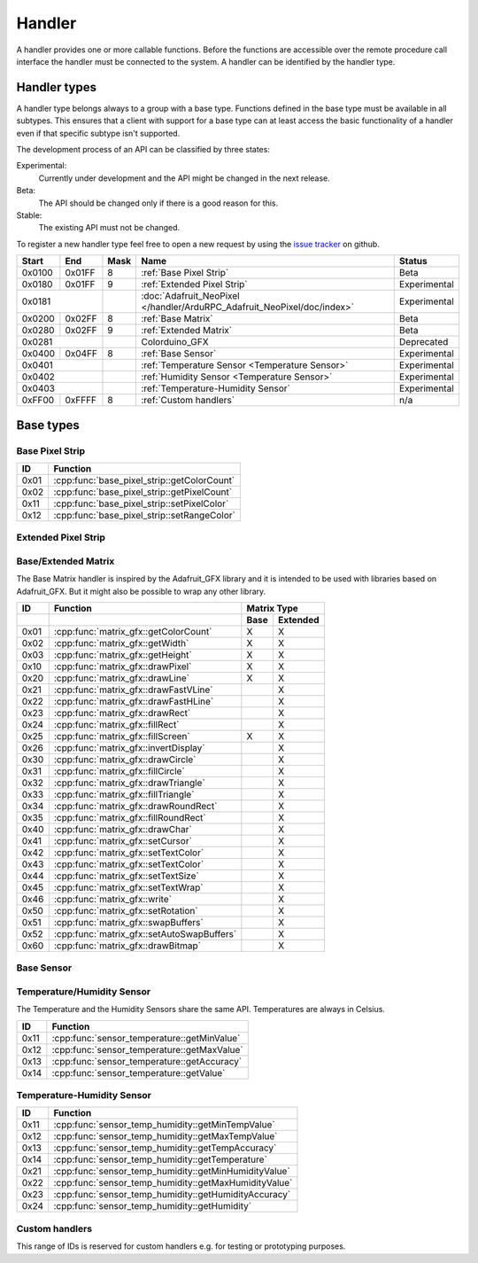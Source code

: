 Handler
=======

A handler provides one or more callable functions. Before the functions are accessible over the remote procedure call interface the handler must be connected to the system. A handler can be identified by the handler type.

Handler types
-------------

A handler type belongs always to a group with a base type. Functions defined in the base type must be available in all subtypes. This ensures that a client with support for a base type can at least access the basic functionality of a handler even if that specific subtype isn't supported.

The development process of an API can be classified by three states:

Experimental:
    Currently under development and the API might be changed in the next release.
Beta:
    The API should be changed only if there is a good reason for this.
Stable:
    The existing API must not be changed.

To register a new handler type feel free to open a new request by using the `issue tracker <https://github.com/DinoTools/ardurpc/issues>`_ on github.

+--------+--------+------+-------------------------------------------------------------------------------+--------------+
| Start  | End    | Mask | Name                                                                          | Status       |
+========+========+======+===============================================================================+==============+
| 0x0100 | 0x01FF |    8 | :ref:`Base Pixel Strip`                                                       | Beta         |
+--------+--------+------+-------------------------------------------------------------------------------+--------------+
| 0x0180 | 0x01FF |    9 | :ref:`Extended Pixel Strip`                                                   | Experimental |
+--------+--------+------+-------------------------------------------------------------------------------+--------------+
| 0x0181          |      | :doc:`Adafruit_NeoPixel </handler/ArduRPC_Adafruit_NeoPixel/doc/index>`       | Experimental |
+--------+--------+------+-------------------------------------------------------------------------------+--------------+
| 0x0200 | 0x02FF |    8 | :ref:`Base Matrix`                                                            | Beta         |
+--------+--------+------+-------------------------------------------------------------------------------+--------------+
| 0x0280 | 0x02FF |    9 | :ref:`Extended Matrix`                                                        | Beta         |
+--------+--------+------+-------------------------------------------------------------------------------+--------------+
| 0x0281          |      | Colorduino_GFX                                                                | Deprecated   |
+--------+--------+------+-------------------------------------------------------------------------------+--------------+
| 0x0400 | 0x04FF |    8 | :ref:`Base Sensor`                                                            | Experimental |
+--------+--------+------+-------------------------------------------------------------------------------+--------------+
| 0x0401          |      | :ref:`Temperature Sensor <Temperature Sensor>`                                | Experimental |
+--------+--------+------+-------------------------------------------------------------------------------+--------------+
| 0x0402          |      | :ref:`Humidity Sensor <Temperature Sensor>`                                   | Experimental |
+--------+--------+------+-------------------------------------------------------------------------------+--------------+
| 0x0403          |      | :ref:`Temperature-Humidity Sensor`                                            | Experimental |
+--------+--------+------+-------------------------------------------------------------------------------+--------------+
| 0xFF00 | 0xFFFF |    8 | :ref:`Custom handlers`                                                        | n/a          |
+--------+--------+------+-------------------------------------------------------------------------------+--------------+

Base types
----------

.. _base pixel strip:

Base Pixel Strip
~~~~~~~~~~~~~~~~

+------+----------------------------------------------+
| ID   | Function                                     |
+======+==============================================+
| 0x01 | :cpp:func:`base_pixel_strip::getColorCount`  |
+------+----------------------------------------------+
| 0x02 | :cpp:func:`base_pixel_strip::getPixelCount`  |
+------+----------------------------------------------+
| 0x11 | :cpp:func:`base_pixel_strip::setPixelColor`  |
+------+----------------------------------------------+
| 0x12 | :cpp:func:`base_pixel_strip::setRangeColor`  |
+------+----------------------------------------------+

.. cpp:function:: uint8_t base_led_strip::getColorCount()

    Get the number of colors. Return value should be 1, 2 or 3.

    :return: Number of colors.

.. cpp:function:: uint16_t base_led_strip::getPixelCount()

    Get the number of available pixels.

    :return: Number of pixels

.. cpp:function:: void base_led_strip::setPixelColor(uint16_t n, uint8_t color1, uint8_t color2, uint8_t color3)

    Set the color of a pixel. All color values MUST be given and spare colors will be ignored by the device.

    :param n: The number of the LED. Range from 0 to pixel_count - 1
    :param color1: First color. Red if color_count = 3.
    :param color2: Second color. Green if color_count = 3.
    :param color3: Third color. Blue if color_count = 3.

.. cpp:function:: void base_led_strip::setRangeColor(uint16_t start, uint16_t end, uint8_t color1, uint8_t color2, uint8_t color3)

    Set the color of a range of pixels.

    :param start: The position to start. Range from 0 to pixel_count - 1
    :param end: The position to stop. Range from start to pixel_count - 1
    :param color1: First color. Red if color_count = 3.
    :param color2: Second color. Green if color_count = 3.
    :param color3: Third color. Blue if color_count = 3.


.. _extended pixel strip:

Extended Pixel Strip
~~~~~~~~~~~~~~~~~~~~

.. _Base Matrix:
.. _Extended Matrix:

Base/Extended Matrix
~~~~~~~~~~~~~~~~~~~~

The Base Matrix handler is inspired by the Adafruit_GFX library and it is intended to be used with libraries based on Adafruit_GFX.
But it might also be possible to wrap any other library.

+------+--------------------------------------------+-----------------+
| ID   | Function                                   | Matrix Type     |
+------+--------------------------------------------+------+----------+
|      |                                            | Base | Extended |
+======+============================================+======+==========+
| 0x01 | :cpp:func:`matrix_gfx::getColorCount`      | X    | X        |
+------+--------------------------------------------+------+----------+
| 0x02 | :cpp:func:`matrix_gfx::getWidth`           | X    | X        |
+------+--------------------------------------------+------+----------+
| 0x03 | :cpp:func:`matrix_gfx::getHeight`          | X    | X        |
+------+--------------------------------------------+------+----------+
| 0x10 | :cpp:func:`matrix_gfx::drawPixel`          | X    | X        |
+------+--------------------------------------------+------+----------+
| 0x20 | :cpp:func:`matrix_gfx::drawLine`           | X    | X        |
+------+--------------------------------------------+------+----------+
| 0x21 | :cpp:func:`matrix_gfx::drawFastVLine`      |      | X        |
+------+--------------------------------------------+------+----------+
| 0x22 | :cpp:func:`matrix_gfx::drawFastHLine`      |      | X        |
+------+--------------------------------------------+------+----------+
| 0x23 | :cpp:func:`matrix_gfx::drawRect`           |      | X        |
+------+--------------------------------------------+------+----------+
| 0x24 | :cpp:func:`matrix_gfx::fillRect`           |      | X        |
+------+--------------------------------------------+------+----------+
| 0x25 | :cpp:func:`matrix_gfx::fillScreen`         | X    | X        |
+------+--------------------------------------------+------+----------+
| 0x26 | :cpp:func:`matrix_gfx::invertDisplay`      |      | X        |
+------+--------------------------------------------+------+----------+
| 0x30 | :cpp:func:`matrix_gfx::drawCircle`         |      | X        |
+------+--------------------------------------------+------+----------+
| 0x31 | :cpp:func:`matrix_gfx::fillCircle`         |      | X        |
+------+--------------------------------------------+------+----------+
| 0x32 | :cpp:func:`matrix_gfx::drawTriangle`       |      | X        |
+------+--------------------------------------------+------+----------+
| 0x33 | :cpp:func:`matrix_gfx::fillTriangle`       |      | X        |
+------+--------------------------------------------+------+----------+
| 0x34 | :cpp:func:`matrix_gfx::drawRoundRect`      |      | X        |
+------+--------------------------------------------+------+----------+
| 0x35 | :cpp:func:`matrix_gfx::fillRoundRect`      |      | X        |
+------+--------------------------------------------+------+----------+
| 0x40 | :cpp:func:`matrix_gfx::drawChar`           |      | X        |
+------+--------------------------------------------+------+----------+
| 0x41 | :cpp:func:`matrix_gfx::setCursor`          |      | X        |
+------+--------------------------------------------+------+----------+
| 0x42 | :cpp:func:`matrix_gfx::setTextColor`       |      | X        |
+------+--------------------------------------------+------+----------+
| 0x43 | :cpp:func:`matrix_gfx::setTextColor`       |      | X        |
+------+--------------------------------------------+------+----------+
| 0x44 | :cpp:func:`matrix_gfx::setTextSize`        |      | X        |
+------+--------------------------------------------+------+----------+
| 0x45 | :cpp:func:`matrix_gfx::setTextWrap`        |      | X        |
+------+--------------------------------------------+------+----------+
| 0x46 | :cpp:func:`matrix_gfx::write`              |      | X        |
+------+--------------------------------------------+------+----------+
| 0x50 | :cpp:func:`matrix_gfx::setRotation`        |      | X        |
+------+--------------------------------------------+------+----------+
| 0x51 | :cpp:func:`matrix_gfx::swapBuffers`        |      | X        |
+------+--------------------------------------------+------+----------+
| 0x52 | :cpp:func:`matrix_gfx::setAutoSwapBuffers` |      | X        |
+------+--------------------------------------------+------+----------+
| 0x60 | :cpp:func:`matrix_gfx::drawBitmap`         |      | X        |
+------+--------------------------------------------+------+----------+


.. cpp:function:: uint8_t matrix_gfx::getColorCount()

    Get the number of colors. Return value should be 1, 2 or 3.

    :return: Number of colors.

.. cpp:function:: uint16_t matrix_gfx::getWidth()

    Get width in pixels.

    :return: Number of pixels

.. cpp:function:: uint16_t matrix_gfx::getHeight()

    Get height in pixels.

    :return: Number of pixels

.. cpp:function:: void matrix_gfx::drawPixel(int16_t x, int16_t y, uint8_t color1, uint8_t color2, uint8_t color3)

    Draw a pixel.

    :param x: Pixel x position
    :param y: Pixel y position
    :param color1: First color. Red if color_count = 3.
    :param color2: Second color. Green if color_count = 3.
    :param color3: Third color. Blue if color_count = 3.

.. cpp:function:: void matrix_gfx::drawLine(int16_t x0, int16_t y0, int16_t x1, int16_t y1, uint8_t color1, uint8_t color2, uint8_t color3)

    Draw a line.

.. cpp:function:: void matrix_gfx::drawFastVLine(int16_t x, int16_t y, int16_t h, uint8_t color1, uint8_t color2, uint8_t color3)

    Draw a vertical line.

.. cpp:function:: void matrix_gfx::drawFastHLine(int16_t x, int16_t y, int16_t w, uint8_t color1, uint8_t color2, uint8_t color3)

    Draw a horizontal line.

.. cpp:function:: void matrix_gfx::drawRect(int16_t x, int16_t y, int16_t w, int16_t h, uint8_t color1, uint8_t color2, uint8_t color3)

    Draw the boarder of rectangle.

.. cpp:function:: void matrix_gfx::fillRect(int16_t x, int16_t y, int16_t w, int16_t h, uint8_t color1, uint8_t color2, uint8_t color3)

    Draw a filled rectangle.

.. cpp:function:: void matrix_gfx::fillScreen(uint8_t color1, uint8_t color2, uint8_t color3)

    Fill the screen with the given color.

.. cpp:function:: void matrix_gfx::invertDisplay(boolean i)

    Invert the display.

.. cpp:function:: void matrix_gfx::drawCircle(int16_t x0, int16_t y0, int16_t r, uint8_t color1, uint8_t color2, uint8_t color3)

    Draw the border of a circle.

.. cpp:function:: void matrix_gfx::fillCircle(int16_t x0, int16_t y0, int16_t r, uint8_t color1, uint8_t color2, uint8_t color3)

    Draw a filled circle.

.. cpp:function:: void matrix_gfx::drawTriangle(int16_t x0, int16_t y0, int16_t x1, int16_t y1, int16_t x2, int16_t y2, uint8_t color1, uint8_t color2, uint8_t color3)

    Draw the boarder of a triangle.

.. cpp:function:: void matrix_gfx::fillTriangle(int16_t x0, int16_t y0, int16_t x1, int16_t y1, int16_t x2, int16_t y2, uint8_t color1, uint8_t color2, uint8_t color3)

    Draw a filled triangle.

.. cpp:function:: void matrix_gfx::drawRoundRect(int16_t x0, int16_t y0, int16_t w, int16_t h, int16_t radius, uint8_t color1, uint8_t color2, uint8_t color3)

    Draw the boarder of a round rectangle.

.. cpp:function:: void matrix_gfx::fillRoundRect(int16_t x0, int16_t y0, int16_t w, int16_t h, int16_t radius, uint8_t color1, uint8_t color2, uint8_t color3)

    Draw a filled round rectangle.

.. cpp:function:: void matrix_gfx::drawChar(int16_t x, int16_t y, unsigned char c, uint8_t color1, uint8_t color2, uint8_t color3, uint16_t bg, uint8_t size)

    Draw a character.

.. cpp:function:: void matrix_gfx::setCursor(int16_t x, int16_t y)

    Set the cursor position.

.. cpp:function:: void matrix_gfx::setTextColor(uint8_t color1, uint8_t color2, uint8_t color3)

    Set the text color.

.. cpp:function:: void matrix_gfx::setTextColor(uint8_t color1, uint8_t color2, uint8_t color3, uint8_t bg_red, uint8_t bg_green, uint8_t bg_blue)

    Set the text color.

.. cpp:function:: void matrix_gfx::setTextSize(uint8_t s)

    Set the text size.

.. cpp:function:: void matrix_gfx::setTextWrap(boolean w)

    Set the text wrap.

.. cpp:function:: void matrix_gfx::setRotation(uint8_t r)

    Set the rotation.

.. cpp:function:: uint8_t matrix_gfx::swapBuffers(uint8_t copy)

    :param copy: 0 = False | 1 = True

    Swap buffers and copy new front buffer into the back buffer.

.. cpp:function:: uint8_t matrix_gfx::setAutoSwapBuffers(uint8_t auto_swap)

    :param auto_swap: 0 = False | 1 = True

    Set option to swap buffers after each command.

.. cpp:function:: void matrix_gfx::drawBitmap(int16_t x, int16_t y, const uint8_t *bitmap, int16_t w, int16_t h, uint8_t color1, uint8_t color2, uint8_t color3)

    Draw a Bitmap.


.. _Base Sensor:

Base Sensor
~~~~~~~~~~~

.. _Temperature Sensor:

Temperature/Humidity Sensor
~~~~~~~~~~~~~~~~~~~~~~~~~~~

The Temperature and the Humidity Sensors share the same API. Temperatures are always in Celsius.

+------+----------------------------------------------+
| ID   | Function                                     |
+======+==============================================+
| 0x11 | :cpp:func:`sensor_temperature::getMinValue`  |
+------+----------------------------------------------+
| 0x12 | :cpp:func:`sensor_temperature::getMaxValue`  |
+------+----------------------------------------------+
| 0x13 | :cpp:func:`sensor_temperature::getAccuracy`  |
+------+----------------------------------------------+
| 0x14 | :cpp:func:`sensor_temperature::getValue`     |
+------+----------------------------------------------+

.. cpp:function:: float sensor_temperature::getMinValue()

    Get the value of the lowest possible temperature/humidity measured by the sensor.

.. cpp:function:: float sensor_temperature::getMaxValue()

    Get the value of the highest possible temperature/humidity measured by the sensor.

.. cpp:function:: float sensor_temperature::getAccuracy()

    Get the best accuracy of the measured values.

.. cpp:function:: float sensor_temperature::getValue()

    Get the current temperature/humidity.


.. _Temperature-Humidity Sensor:

Temperature-Humidity Sensor
~~~~~~~~~~~~~~~~~~~~~~~~~~~

+------+------------------------------------------------------+
| ID   | Function                                             |
+======+======================================================+
| 0x11 | :cpp:func:`sensor_temp_humidity::getMinTempValue`    |
+------+------------------------------------------------------+
| 0x12 | :cpp:func:`sensor_temp_humidity::getMaxTempValue`    |
+------+------------------------------------------------------+
| 0x13 | :cpp:func:`sensor_temp_humidity::getTempAccuracy`    |
+------+------------------------------------------------------+
| 0x14 | :cpp:func:`sensor_temp_humidity::getTemperature`     |
+------+------------------------------------------------------+
| 0x21 | :cpp:func:`sensor_temp_humidity::getMinHumidityValue`|
+------+------------------------------------------------------+
| 0x22 | :cpp:func:`sensor_temp_humidity::getMaxHumidityValue`|
+------+------------------------------------------------------+
| 0x23 | :cpp:func:`sensor_temp_humidity::getHumidityAccuracy`|
+------+------------------------------------------------------+
| 0x24 | :cpp:func:`sensor_temp_humidity::getHumidity`        |
+------+------------------------------------------------------+

.. cpp:function:: float sensor_temp_humidity::getMinTempValue()

    Get the value of the lowest possible temperature measured by the sensor.

.. cpp:function:: float sensor_temp_humidity::getMaxTempValue()

    Get the value of the highest possible temperature measured by the sensor.

.. cpp:function:: float sensor_temp_humidity::getTempAccuracy()

    Get the best accuracy of the measured temperature.

.. cpp:function:: float sensor_temp_humidity::getTemperature()

    Get the current temperature.

.. cpp:function:: float sensor_temp_humidity::getMinHumidityValue()

    Get the value of the lowest possible humidity measured by the sensor.

.. cpp:function:: float sensor_temp_humidity::getMaxHumidityValue()

    Get the value of the highest possible humidity measured by the sensor.

.. cpp:function:: float sensor_temp_humidity::getHumidityAccuracy()

    Get the best accuracy of the measured humidity.

.. cpp:function:: float sensor_temp_humidity::getHumidity()

    Get the current humidity.

.. _Custom handlers:

Custom handlers
~~~~~~~~~~~~~~~

This range of IDs is reserved for custom handlers e.g. for testing or prototyping purposes.
